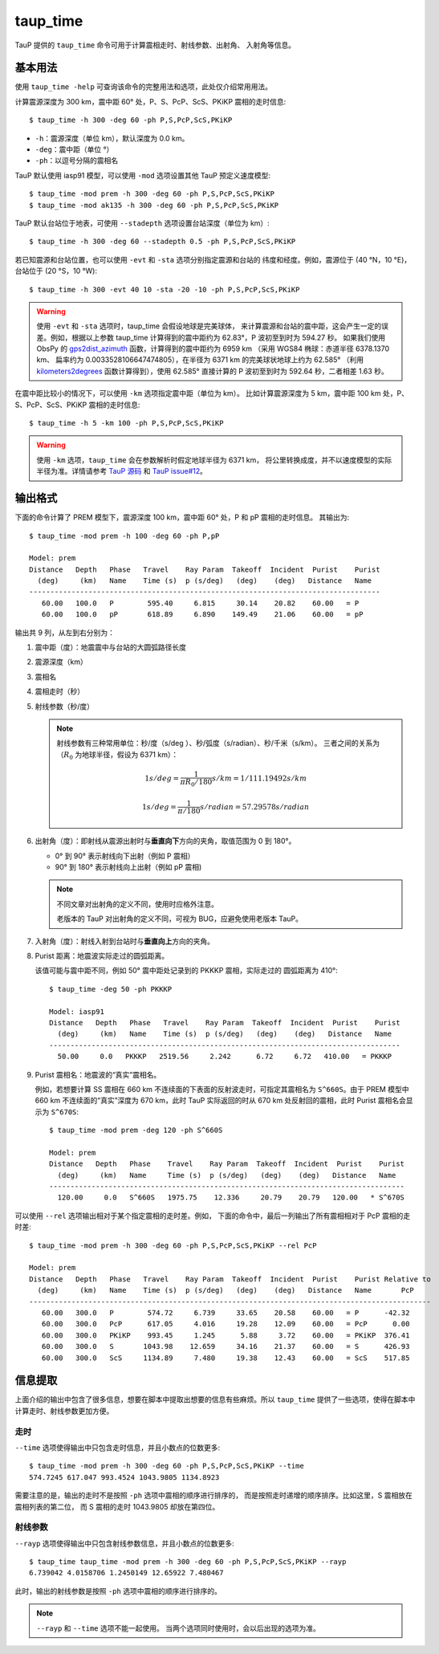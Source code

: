 taup_time
=========

TauP 提供的 ``taup_time`` 命令可用于计算震相走时、射线参数、出射角、
入射角等信息。

基本用法
--------

使用 ``taup_time -help`` 可查询该命令的完整用法和选项，此处仅介绍常用用法。

计算震源深度为 300 km，震中距 60° 处，P、S、PcP、ScS、PKiKP 震相的走时信息::

   $ taup_time -h 300 -deg 60 -ph P,S,PcP,ScS,PKiKP

-  ``-h``：震源深度（单位 km），默认深度为 0.0 km。
-  ``-deg``：震中距（单位 °）
-  ``-ph``：以逗号分隔的震相名

TauP 默认使用 iasp91 模型，可以使用 ``-mod`` 选项设置其他 TauP 预定义速度模型::

   $ taup_time -mod prem -h 300 -deg 60 -ph P,S,PcP,ScS,PKiKP
   $ taup_time -mod ak135 -h 300 -deg 60 -ph P,S,PcP,ScS,PKiKP

TauP 默认台站位于地表，可使用 ``--stadepth`` 选项设置台站深度（单位为 km）::

   $ taup_time -h 300 -deg 60 --stadepth 0.5 -ph P,S,PcP,ScS,PKiKP

若已知震源和台站位置，也可以使用 ``-evt`` 和 ``-sta`` 选项分别指定震源和台站的
纬度和经度。例如，震源位于 (40 °N，10 °E)，台站位于 (20 °S，10 °W)::

   $ taup_time -h 300 -evt 40 10 -sta -20 -10 -ph P,S,PcP,ScS,PKiKP

.. warning::

   使用 ``-evt`` 和 ``-sta`` 选项时，taup_time 会假设地球是完美球体，
   来计算震源和台站的震中距，这会产生一定的误差。例如，根据以上参数
   taup_time 计算得到的震中距约为 62.83°，P 波初至到时为 594.27 秒。 
   如果我们使用 ObsPy 的
   `gps2dist_azimuth <https://docs.obspy.org/packages/autogen/obspy.geodetics.base.gps2dist_azimuth.html#obspy.geodetics.base.gps2dist_azimuth>`__
   函数，计算得到的震中距约为 6959 km （采用 WGS84 椭球：赤道半径 6378.1370 km、
   扁率约为 0.0033528106647474805），在半径为 6371 km 的完美球状地球上约为 62.585°
   （利用 `kilometers2degrees <https://docs.obspy.org/packages/autogen/obspy.geodetics.base.kilometers2degrees.html#obspy.geodetics.base.kilometers2degrees>`__
   函数计算得到），使用 62.585° 直接计算的 P 波初至到时为 592.64 秒，二者相差 1.63 秒。

在震中距比较小的情况下，可以使用 ``-km`` 选项指定震中距（单位为 km）。
比如计算震源深度为 5 km，震中距 100 km 处，P、S、PcP、ScS、PKiKP 震相的走时信息::

   $ taup_time -h 5 -km 100 -ph P,S,PcP,ScS,PKiKP

.. warning::

   使用 ``-km`` 选项，``taup_time`` 会在参数解析时假定地球半径为 6371 km，
   将公里转换成度，并不以速度模型的实际半径为准。详情请参考 `TauP 源码 <https://github.com/crotwell/TauP/blob/ecccb870c87b73ca7150414487e9b4d693a63834/src/main/java/edu/sc/seis/TauP/TauP_Time.java#L613>`__
   和 `TauP issue#12 <https://github.com/crotwell/TauP/issues/12>`__。

输出格式
--------

下面的命令计算了 PREM 模型下，震源深度 100 km，震中距 60° 处，P 和 pP 震相的走时信息。
其输出为::

   $ taup_time -mod prem -h 100 -deg 60 -ph P,pP

   Model: prem
   Distance   Depth   Phase   Travel    Ray Param  Takeoff  Incident  Purist    Purist
     (deg)     (km)   Name    Time (s)  p (s/deg)   (deg)    (deg)   Distance   Name
   -----------------------------------------------------------------------------------
      60.00   100.0   P        595.40     6.815     30.14    20.82    60.00   = P
      60.00   100.0   pP       618.89     6.890    149.49    21.06    60.00   = pP

输出共 9 列，从左到右分别为：

1.  震中距（度）：地震震中与台站的大圆弧路径长度
2.  震源深度（km）
3.  震相名
4.  震相走时（秒）
5.  射线参数（秒/度）

    .. note::

        射线参数有三种常用单位：秒/度（s/deg ）、秒/弧度（s/radian）、秒/千米（s/km）。
        三者之间的关系为（:math:`R_0` 为地球半径，假设为 6371 km）：

        .. math::

            1 s/deg = \frac{1}{\pi*R_0/180} s/km = 1/111.19492 s/km

        .. math::

            1 s/deg = \frac{1}{\pi/180} s/radian = 57.29578 s/radian

6.  出射角（度）：即射线从震源出射时与\ **垂直向下**\ 方向的夹角，取值范围为 0 到 180°。

    - 0° 到 90° 表示射线向下出射（例如 P 震相）
    - 90° 到 180° 表示射线向上出射（例如 pP 震相)

    .. note::

       不同文章对出射角的定义不同，使用时应格外注意。

       老版本的 TauP 对出射角的定义不同，可视为 BUG，应避免使用老版本 TauP。

7.  入射角（度）：射线入射到台站时与\ **垂直向上**\ 方向的夹角。
8.  Purist 距离：地震波实际走过的圆弧距离。

    该值可能与震中距不同，例如 50° 震中距处记录到的 PKKKP 震相，实际走过的
    圆弧距离为 410°::

        $ taup_time -deg 50 -ph PKKKP

        Model: iasp91
        Distance   Depth   Phase   Travel    Ray Param  Takeoff  Incident  Purist    Purist
          (deg)     (km)   Name    Time (s)  p (s/deg)   (deg)    (deg)   Distance   Name
        -----------------------------------------------------------------------------------
          50.00     0.0   PKKKP   2519.56     2.242      6.72     6.72   410.00   = PKKKP

9.  Purist 震相名：地震波的“真实”震相名。

    例如，若想要计算 SS 震相在 660 km 不连续面的下表面的反射波走时，可指定其震相名为
    ``S^660S``。由于 PREM 模型中 660 km 不连续面的“真实”深度为 670 km，此时
    TauP 实际返回的时从 670 km 处反射回的震相，此时 Purist 震相名会显示为 ``S^670S``::

        $ taup_time -mod prem -deg 120 -ph S^660S

        Model: prem
        Distance   Depth   Phase    Travel    Ray Param  Takeoff  Incident  Purist    Purist
          (deg)     (km)   Name     Time (s)  p (s/deg)   (deg)    (deg)   Distance   Name
        ------------------------------------------------------------------------------------
          120.00     0.0   S^660S   1975.75    12.336     20.79    20.79   120.00   * S^670S

可以使用 ``--rel`` 选项输出相对于某个指定震相的走时差。例如，
下面的命令中，最后一列输出了所有震相相对于 PcP 震相的走时差::

    $ taup_time -mod prem -h 300 -deg 60 -ph P,S,PcP,ScS,PKiKP --rel PcP

    Model: prem
    Distance   Depth   Phase   Travel    Ray Param  Takeoff  Incident  Purist    Purist Relative to
      (deg)     (km)   Name    Time (s)  p (s/deg)   (deg)    (deg)   Distance   Name       PcP
    -----------------------------------------------------------------------------------------------
       60.00   300.0   P        574.72     6.739     33.65    20.58    60.00   = P      -42.32
       60.00   300.0   PcP      617.05     4.016     19.28    12.09    60.00   = PcP      0.00
       60.00   300.0   PKiKP    993.45     1.245      5.88     3.72    60.00   = PKiKP  376.41
       60.00   300.0   S       1043.98    12.659     34.16    21.37    60.00   = S      426.93
       60.00   300.0   ScS     1134.89     7.480     19.38    12.43    60.00   = ScS    517.85

信息提取
--------

上面介绍的输出中包含了很多信息，想要在脚本中提取出想要的信息有些麻烦。所以
``taup_time`` 提供了一些选项，使得在脚本中计算走时、射线参数更加方便。

走时
^^^^^

``--time`` 选项使得输出中只包含走时信息，并且小数点的位数更多::

   $ taup_time -mod prem -h 300 -deg 60 -ph P,S,PcP,ScS,PKiKP --time
   574.7245 617.047 993.4524 1043.9805 1134.8923

需要注意的是，输出的走时不是按照 ``-ph`` 选项中震相的顺序进行排序的，
而是按照走时递增的顺序排序。比如这里，S 震相放在震相列表的第二位，
而 S 震相的走时 1043.9805 却放在第四位。

射线参数
^^^^^^^^^

``--rayp`` 选项使得输出中只包含射线参数信息，并且小数点的位数更多::

   $ taup_time taup_time -mod prem -h 300 -deg 60 -ph P,S,PcP,ScS,PKiKP --rayp
   6.739042 4.0158706 1.2450149 12.65922 7.480467

此时，输出的射线参数是按照 ``-ph`` 选项中震相的顺序进行排序的。

.. note::

   ``--rayp`` 和 ``--time`` 选项不能一起使用。
   当两个选项同时使用时，会以后出现的选项为准。

